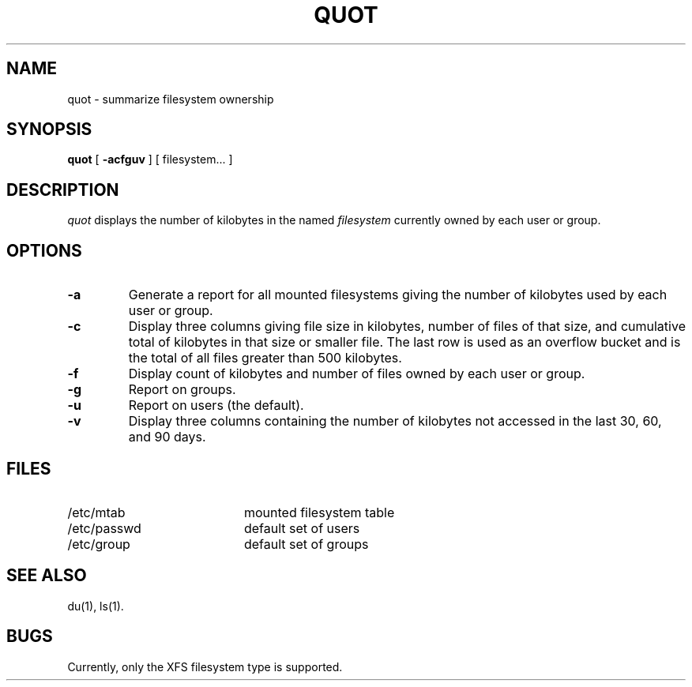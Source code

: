 .TH QUOT 8
.SH NAME
quot \- summarize filesystem ownership
.SH SYNOPSIS
.nf
\f3quot\f1 [ \f3\-acfguv\f1 ] [ filesystem... ]
.fi
.SH DESCRIPTION
.IR quot
displays the number of kilobytes in the named
.I filesystem
currently owned by each user or group.
.SH OPTIONS
.TP
.B \-a
Generate a report for all mounted filesystems giving the number of
kilobytes used by each user or group.
.TP
.B \-c
Display three columns giving file size in kilobytes, number of
files of that size, and cumulative total of kilobytes
in that size or smaller file.
The last row is used as an overflow
bucket and is the total of all files greater than 500 kilobytes.
.TP
.B \-f
Display count of kilobytes and number of files owned by each user or group.
.TP
.B \-g
Report on groups.
.TP
.B \-u
Report on users (the default).
.TP
.B \-v
Display three columns containing the number of kilobytes not accessed in
the last 30, 60, and 90 days.
.SH FILES
.PD 0
.TP 20
/etc/mtab
mounted filesystem table
.TP
/etc/passwd
default set of users
.TP
/etc/group
default set of groups
.PD
.SH "SEE ALSO"
du(1),
ls(1).
.SH BUGS
Currently, only the XFS filesystem type is supported.
